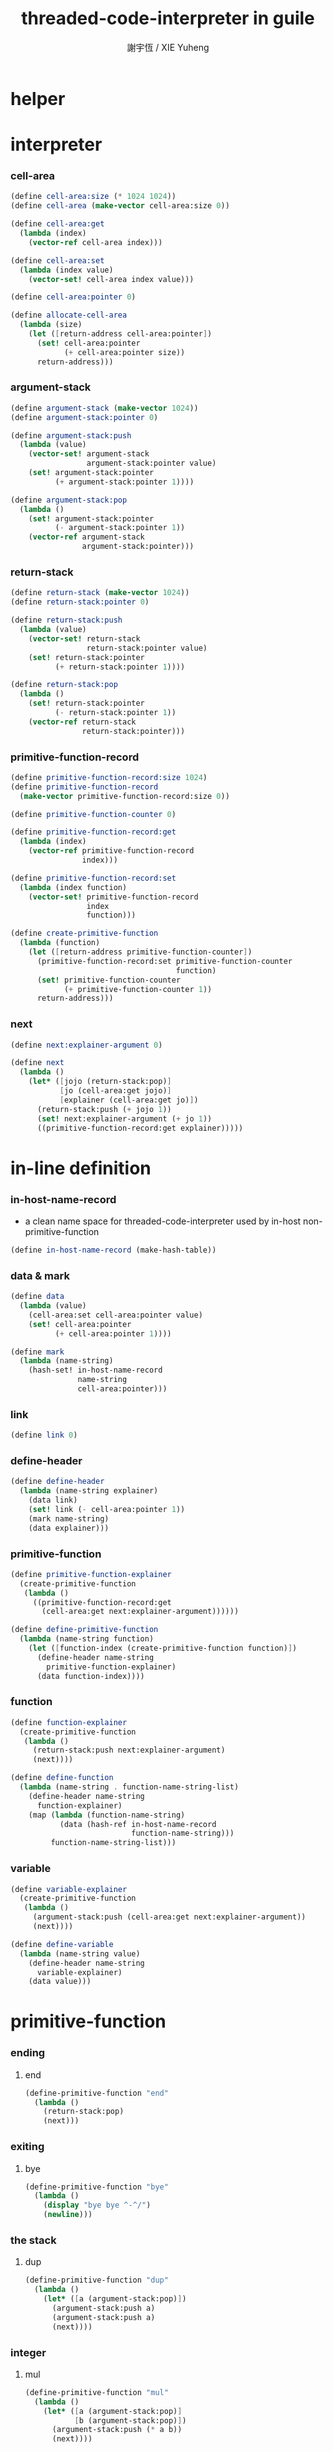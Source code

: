 #+TITLE:  threaded-code-interpreter in guile
#+AUTHOR: 謝宇恆 / XIE Yuheng
#+PROPERTY: tangle threaded-code-interpreter.scm

* helper

* interpreter

*** cell-area

    #+begin_src scheme
    (define cell-area:size (* 1024 1024))
    (define cell-area (make-vector cell-area:size 0))

    (define cell-area:get
      (lambda (index)
        (vector-ref cell-area index)))

    (define cell-area:set
      (lambda (index value)
        (vector-set! cell-area index value)))

    (define cell-area:pointer 0)

    (define allocate-cell-area
      (lambda (size)
        (let ([return-address cell-area:pointer])
          (set! cell-area:pointer
                (+ cell-area:pointer size))
          return-address)))
    #+end_src

*** argument-stack

    #+begin_src scheme
    (define argument-stack (make-vector 1024))
    (define argument-stack:pointer 0)

    (define argument-stack:push
      (lambda (value)
        (vector-set! argument-stack
                     argument-stack:pointer value)
        (set! argument-stack:pointer
              (+ argument-stack:pointer 1))))

    (define argument-stack:pop
      (lambda ()
        (set! argument-stack:pointer
              (- argument-stack:pointer 1))
        (vector-ref argument-stack
                    argument-stack:pointer)))
    #+end_src

*** return-stack

    #+begin_src scheme
    (define return-stack (make-vector 1024))
    (define return-stack:pointer 0)

    (define return-stack:push
      (lambda (value)
        (vector-set! return-stack
                     return-stack:pointer value)
        (set! return-stack:pointer
              (+ return-stack:pointer 1))))

    (define return-stack:pop
      (lambda ()
        (set! return-stack:pointer
              (- return-stack:pointer 1))
        (vector-ref return-stack
                    return-stack:pointer)))
    #+end_src

*** primitive-function-record

    #+begin_src scheme
    (define primitive-function-record:size 1024)
    (define primitive-function-record
      (make-vector primitive-function-record:size 0))

    (define primitive-function-counter 0)

    (define primitive-function-record:get
      (lambda (index)
        (vector-ref primitive-function-record
                    index)))

    (define primitive-function-record:set
      (lambda (index function)
        (vector-set! primitive-function-record
                     index
                     function)))

    (define create-primitive-function
      (lambda (function)
        (let ([return-address primitive-function-counter])
          (primitive-function-record:set primitive-function-counter
                                         function)
          (set! primitive-function-counter
                (+ primitive-function-counter 1))
          return-address)))
    #+end_src

*** next

    #+begin_src scheme
    (define next:explainer-argument 0)

    (define next
      (lambda ()
        (let* ([jojo (return-stack:pop)]
               [jo (cell-area:get jojo)]
               [explainer (cell-area:get jo)])
          (return-stack:push (+ jojo 1))
          (set! next:explainer-argument (+ jo 1))
          ((primitive-function-record:get explainer)))))
    #+end_src

* in-line definition

*** in-host-name-record

    - a clean name space for threaded-code-interpreter
      used by in-host non-primitive-function

    #+begin_src scheme
    (define in-host-name-record (make-hash-table))
    #+end_src

*** data & mark

    #+begin_src scheme
    (define data
      (lambda (value)
        (cell-area:set cell-area:pointer value)
        (set! cell-area:pointer
              (+ cell-area:pointer 1))))

    (define mark
      (lambda (name-string)
        (hash-set! in-host-name-record
                   name-string
                   cell-area:pointer)))
    #+end_src

*** link

    #+begin_src scheme
    (define link 0)
    #+end_src

*** define-header

    #+begin_src scheme
    (define define-header
      (lambda (name-string explainer)
        (data link)
        (set! link (- cell-area:pointer 1))
        (mark name-string)
        (data explainer)))
    #+end_src

*** primitive-function

    #+begin_src scheme
    (define primitive-function-explainer
      (create-primitive-function
       (lambda ()
         ((primitive-function-record:get
           (cell-area:get next:explainer-argument))))))

    (define define-primitive-function
      (lambda (name-string function)
        (let ([function-index (create-primitive-function function)])
          (define-header name-string
            primitive-function-explainer)
          (data function-index))))
    #+end_src

*** function

    #+begin_src scheme
    (define function-explainer
      (create-primitive-function
       (lambda ()
         (return-stack:push next:explainer-argument)
         (next))))

    (define define-function
      (lambda (name-string . function-name-string-list)
        (define-header name-string
          function-explainer)
        (map (lambda (function-name-string)
               (data (hash-ref in-host-name-record
                               function-name-string)))
             function-name-string-list)))
    #+end_src

*** variable

    #+begin_src scheme
    (define variable-explainer
      (create-primitive-function
       (lambda ()
         (argument-stack:push (cell-area:get next:explainer-argument))
         (next))))

    (define define-variable
      (lambda (name-string value)
        (define-header name-string
          variable-explainer)
        (data value)))
    #+end_src

* primitive-function

*** ending

***** end

      #+begin_src scheme
      (define-primitive-function "end"
        (lambda ()
          (return-stack:pop)
          (next)))
      #+end_src

*** exiting

***** bye

      #+begin_src scheme
      (define-primitive-function "bye"
        (lambda ()
          (display "bye bye ^-^/")
          (newline)))
      #+end_src

*** the stack

***** dup

      #+begin_src scheme
      (define-primitive-function "dup"
        (lambda ()
          (let* ([a (argument-stack:pop)])
            (argument-stack:push a)
            (argument-stack:push a)
            (next))))
      #+end_src

*** integer

***** mul

      #+begin_src scheme
      (define-primitive-function "mul"
        (lambda ()
          (let* ([a (argument-stack:pop)]
                 [b (argument-stack:pop)])
            (argument-stack:push (* a b))
            (next))))
      #+end_src

*** io

***** simple-wirte

      #+begin_src scheme
      (define-primitive-function "simple-wirte"
        (lambda ()
          (let* ([a (argument-stack:pop)])
            (display a)
            (newline)
            (next))))
      #+end_src

* play

*** little-test

    #+begin_src scheme
    (define-variable "little-test-number" 4)

    (define-function "square"
      "dup"
      "mul"
      "end")

    (define-function "little-test"
      "little-test-number"
      "square"
      "simple-wirte"
      "bye")

    (define-function "first-function"
      "little-test"
      "end")

    (define function-body-for-little-test
      (+ (hash-ref in-host-name-record
                   "first-function")
         1))
    #+end_src

*** begin-to-interpret-threaded-code

    #+begin_src scheme
    (define begin-to-interpret-threaded-code
      (lambda ()
        (return-stack:push function-body-for-little-test)
        (next)))

    (begin-to-interpret-threaded-code)
    #+end_src
